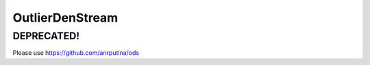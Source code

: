 ================
OutlierDenStream
================

DEPRECATED!
======

Please use https://github.com/anrputina/ods
